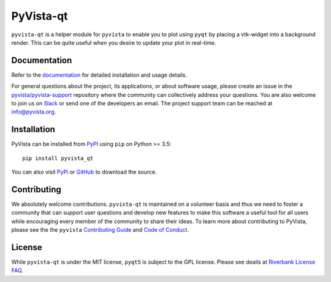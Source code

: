 ##########
PyVista-qt
##########

``pyvista-qt`` is a helper module for ``pyvista`` to enable you to
plot using ``pyqt`` by placing a vtk-widget into a background render.
This can be quite useful when you desire to update your plot in
real-time.


Documentation
=============

Refer to the `documentation <http://docs.pyvista.org/>`_ for detailed
installation and usage details.

For general questions about the project, its applications, or about software
usage, please create an issue in the `pyvista/pyvista-support`_ repository
where the community can collectively address your questions. You are also
welcome to join us on Slack_ or send one of the developers an email.
The project support team can be reached at `info@pyvista.org`_.

.. _pyvista/pyvista-support: https://github.com/pyvista/pyvista-support
.. _Slack: http://slack.pyvista.org
.. _info@pyvista.org: mailto:info@pyvista.org


Installation
============

PyVista can be installed from `PyPI <https://pypi.org/project/pyvista_qt/>`_
using ``pip`` on Python >= 3.5::

    pip install pyvista_qt

You can also visit `PyPi <https://pypi.org/project/pyvista_qt/>`_ or
`GitHub <https://github.com/pyvista/pyvista_qt>`_ to download the source.


Contributing
============

We absolutely welcome contributions. ``pyvista-qt`` is maintained on a
volunteer basis and thus we need to foster a community that can
support user questions and develop new features to make this software
a useful tool for all users while encouraging every member of the
community to share their ideas. To learn more about contributing to
PyVista, please see the the ``pyvista`` `Contributing Guide`_ and
`Code of Conduct`_.

.. _Contributing Guide: https://github.com/pyvista/pyvista/blob/master/CONTRIBUTING.md
.. _Code of Conduct: https://github.com/pyvista/pyvista/blob/master/CODE_OF_CONDUCT.md



License
=======
While ``pyvista-qt`` is under the MIT license, ``pyqt5`` is subject to
the GPL license.  Please see deails at
`Riverbank License FAQ <https://www.riverbankcomputing.com/commercial/license-faq>`_.
